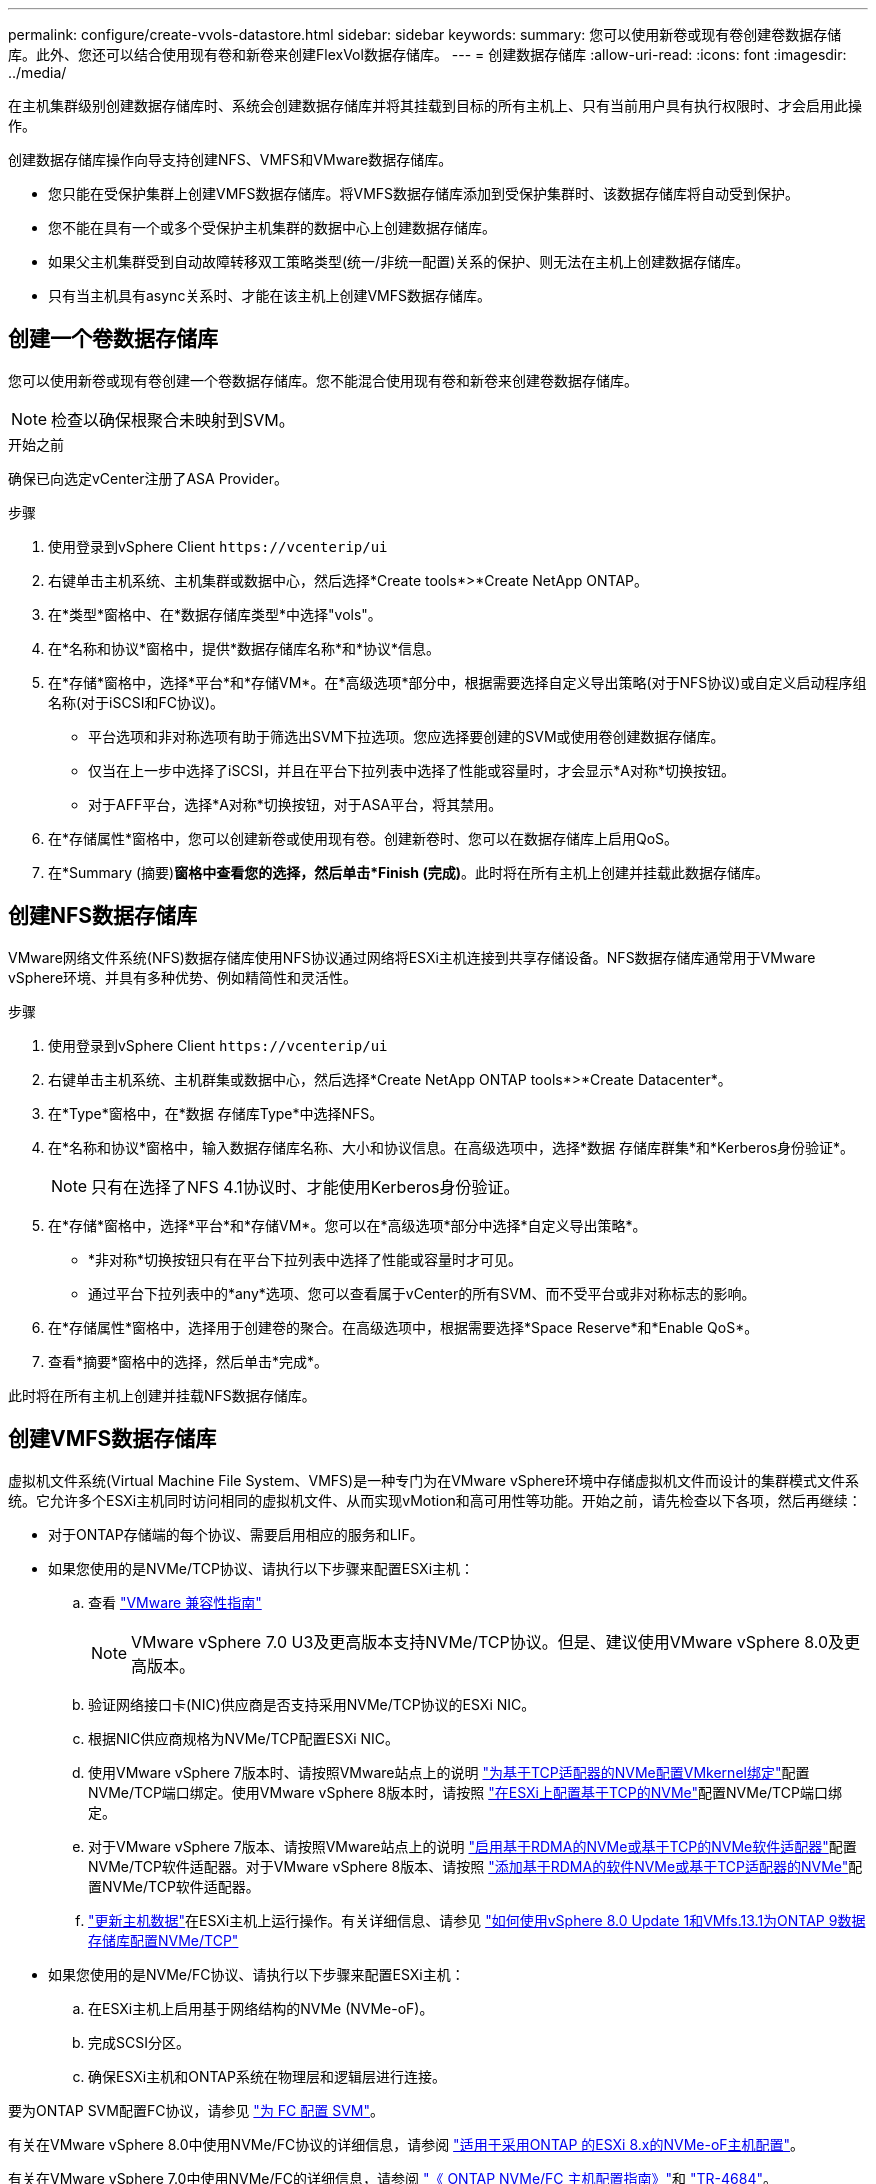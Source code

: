 ---
permalink: configure/create-vvols-datastore.html 
sidebar: sidebar 
keywords:  
summary: 您可以使用新卷或现有卷创建卷数据存储库。此外、您还可以结合使用现有卷和新卷来创建FlexVol数据存储库。 
---
= 创建数据存储库
:allow-uri-read: 
:icons: font
:imagesdir: ../media/


[role="lead"]
在主机集群级别创建数据存储库时、系统会创建数据存储库并将其挂载到目标的所有主机上、只有当前用户具有执行权限时、才会启用此操作。

创建数据存储库操作向导支持创建NFS、VMFS和VMware数据存储库。

* 您只能在受保护集群上创建VMFS数据存储库。将VMFS数据存储库添加到受保护集群时、该数据存储库将自动受到保护。
* 您不能在具有一个或多个受保护主机集群的数据中心上创建数据存储库。
* 如果父主机集群受到自动故障转移双工策略类型(统一/非统一配置)关系的保护、则无法在主机上创建数据存储库。
* 只有当主机具有async关系时、才能在该主机上创建VMFS数据存储库。




== 创建一个卷数据存储库

您可以使用新卷或现有卷创建一个卷数据存储库。您不能混合使用现有卷和新卷来创建卷数据存储库。


NOTE: 检查以确保根聚合未映射到SVM。

.开始之前
确保已向选定vCenter注册了ASA Provider。

.步骤
. 使用登录到vSphere Client `\https://vcenterip/ui`
. 右键单击主机系统、主机集群或数据中心，然后选择*Create tools*>*Create NetApp ONTAP。
. 在*类型*窗格中、在*数据存储库类型*中选择"vols"。
. 在*名称和协议*窗格中，提供*数据存储库名称*和*协议*信息。
. 在*存储*窗格中，选择*平台*和*存储VM*。在*高级选项*部分中，根据需要选择自定义导出策略(对于NFS协议)或自定义启动程序组名称(对于iSCSI和FC协议)。
+
** 平台选项和非对称选项有助于筛选出SVM下拉选项。您应选择要创建的SVM或使用卷创建数据存储库。
** 仅当在上一步中选择了iSCSI，并且在平台下拉列表中选择了性能或容量时，才会显示*A对称*切换按钮。
** 对于AFF平台，选择*A对称*切换按钮，对于ASA平台，将其禁用。


. 在*存储属性*窗格中，您可以创建新卷或使用现有卷。创建新卷时、您可以在数据存储库上启用QoS。
. 在*Summary (摘要)*窗格中查看您的选择，然后单击*Finish (完成)*。此时将在所有主机上创建并挂载此数据存储库。




== 创建NFS数据存储库

VMware网络文件系统(NFS)数据存储库使用NFS协议通过网络将ESXi主机连接到共享存储设备。NFS数据存储库通常用于VMware vSphere环境、并具有多种优势、例如精简性和灵活性。

.步骤
. 使用登录到vSphere Client `\https://vcenterip/ui`
. 右键单击主机系统、主机群集或数据中心，然后选择*Create NetApp ONTAP tools*>*Create Datacenter*。
. 在*Type*窗格中，在*数据 存储库Type*中选择NFS。
. 在*名称和协议*窗格中，输入数据存储库名称、大小和协议信息。在高级选项中，选择*数据 存储库群集*和*Kerberos身份验证*。
+

NOTE: 只有在选择了NFS 4.1协议时、才能使用Kerberos身份验证。

. 在*存储*窗格中，选择*平台*和*存储VM*。您可以在*高级选项*部分中选择*自定义导出策略*。
+
** *非对称*切换按钮只有在平台下拉列表中选择了性能或容量时才可见。
** 通过平台下拉列表中的*any*选项、您可以查看属于vCenter的所有SVM、而不受平台或非对称标志的影响。


. 在*存储属性*窗格中，选择用于创建卷的聚合。在高级选项中，根据需要选择*Space Reserve*和*Enable QoS*。
. 查看*摘要*窗格中的选择，然后单击*完成*。


此时将在所有主机上创建并挂载NFS数据存储库。



== 创建VMFS数据存储库

虚拟机文件系统(Virtual Machine File System、VMFS)是一种专门为在VMware vSphere环境中存储虚拟机文件而设计的集群模式文件系统。它允许多个ESXi主机同时访问相同的虚拟机文件、从而实现vMotion和高可用性等功能。开始之前，请先检查以下各项，然后再继续：

* 对于ONTAP存储端的每个协议、需要启用相应的服务和LIF。
* 如果您使用的是NVMe/TCP协议、请执行以下步骤来配置ESXi主机：
+
.. 查看 https://www.vmware.com/resources/compatibility/detail.php?deviceCategory=san&productid=49677&releases_filter=589,578,518,508,448&deviceCategory=san&details=1&partner=399&Protocols=1&transportTypes=3&isSVA=0&page=1&display_interval=10&sortColumn=Partner&sortOrder=Asc["VMware 兼容性指南"]
+

NOTE: VMware vSphere 7.0 U3及更高版本支持NVMe/TCP协议。但是、建议使用VMware vSphere 8.0及更高版本。

.. 验证网络接口卡(NIC)供应商是否支持采用NVMe/TCP协议的ESXi NIC。
.. 根据NIC供应商规格为NVMe/TCP配置ESXi NIC。
.. 使用VMware vSphere 7版本时、请按照VMware站点上的说明 https://docs.vmware.com/en/VMware-vSphere/7.0/com.vmware.vsphere.storage.doc/GUID-D047AFDD-BC68-498B-8488-321753C408C2.html#GUID-D047AFDD-BC68-498B-8488-321753C408C2["为基于TCP适配器的NVMe配置VMkernel绑定"]配置NVMe/TCP端口绑定。使用VMware vSphere 8版本时，请按照 https://docs.vmware.com/en/VMware-vSphere/8.0/vsphere-storage/GUID-5F776E6E-62B1-445D-854C-BEA689DD4C92.html#GUID-D047AFDD-BC68-498B-8488-321753C408C2["在ESXi上配置基于TCP的NVMe"]配置NVMe/TCP端口绑定。
.. 对于VMware vSphere 7版本、请按照VMware站点上的说明 https://docs.vmware.com/en/VMware-vSphere/7.0/com.vmware.vsphere.storage.doc/GUID-8BBD672E-0829-4CF2-84B2-26A3A89ABD2E.html["启用基于RDMA的NVMe或基于TCP的NVMe软件适配器"]配置NVMe/TCP软件适配器。对于VMware vSphere 8版本、请按照 https://docs.vmware.com/en/VMware-vSphere/8.0/vsphere-storage/GUID-F4B42510-9E6D-4446-816A-5012866E0038.html#GUID-8BBD672E-0829-4CF2-84B2-26A3A89ABD2E["添加基于RDMA的软件NVMe或基于TCP适配器的NVMe"]配置NVMe/TCP软件适配器。
.. link:../configure/update-host-data.html["更新主机数据"]在ESXi主机上运行操作。有关详细信息、请参见 https://community.netapp.com/t5/Tech-ONTAP-Blogs/How-to-Configure-NVMe-TCP-with-vSphere-8-0-Update-1-and-ONTAP-9-13-1-for-VMFS/ba-p/445429["如何使用vSphere 8.0 Update 1和VMfs.13.1为ONTAP 9数据存储库配置NVMe/TCP"]


* 如果您使用的是NVMe/FC协议、请执行以下步骤来配置ESXi主机：
+
.. 在ESXi主机上启用基于网络结构的NVMe (NVMe-oF)。
.. 完成SCSI分区。
.. 确保ESXi主机和ONTAP系统在物理层和逻辑层进行连接。




要为ONTAP SVM配置FC协议，请参见 https://docs.netapp.com/us-en/ontap/san-admin/configure-svm-fc-task.html["为 FC 配置 SVM"]。

有关在VMware vSphere 8.0中使用NVMe/FC协议的详细信息，请参阅 https://docs.netapp.com/us-en/ontap-sanhost/nvme_esxi_8.html["适用于采用ONTAP 的ESXi 8.x的NVMe-oF主机配置"]。

有关在VMware vSphere 7.0中使用NVMe/FC的详细信息，请参阅 https://docs.netapp.com/us-en/ontap-sanhost/nvme_esxi_8.html["《 ONTAP NVMe/FC 主机配置指南》"]和 http://www.netapp.com/us/media/tr-4684.pdf["TR-4684"]。

.步骤
. 使用登录到vSphere Client `\https://vcenterip/ui`
. 右键单击主机系统、主机集群或数据存储库，然后选择*Create tools*>*Create NetApp ONTAP。
. 在*Type*窗格中，在*DataStore Type*中选择VMFS。
. 在*名称和协议*窗格中，输入数据存储库名称、大小和协议信息。在窗格的*高级选项*部分中，选择要将此数据存储库添加到的数据存储库集群。
. 在*存储*窗格中选择平台和Storage VM。选择非对称切换按钮。在窗格的*高级选项*部分中提供*自定义启动程序组名称*(可选)。您可以为此数据存储库选择一个现有igrop、也可以使用自定义名称创建一个新的igrop。
+
如果您在平台下拉列表中选择了*任意*选项、则可以看到属于vCenter的所有SVM、而不考虑平台或非对称标志。如果将此协议选择为NVMe/FC或NVMe/TCP、则会创建一个新的命名空间子系统、并用于命名空间映射。默认情况下、命名空间子系统是使用自动生成的名称创建的、其中包括数据存储库名称。您可以在*Storage*窗格的高级选项中的*custom nam命名 空间子系统名称*字段中重命名命名命名空间子系统。

. 从*存储属性*窗格中，从下拉菜单中选择*聚合*。根据需要从*高级选项*部分中选择*空间预留*、*使用现有卷*和*启用QoS*选项，并根据需要提供详细信息。
+

NOTE: 要使用NVMe/FC或NVMe/TCP协议创建VMFS数据存储库、您不能使用现有卷、应创建新卷。



. 在*Summary (摘要)*窗格中查看数据存储库详细信息，然后单击*Finish (完成)*。
+

NOTE: 如果您要在受保护集群上创建数据存储库、则会看到一条只读消息"此数据存储库正在受保护集群上挂载"。此时将创建VMFS数据存储库并将其挂载到所有主机上。


